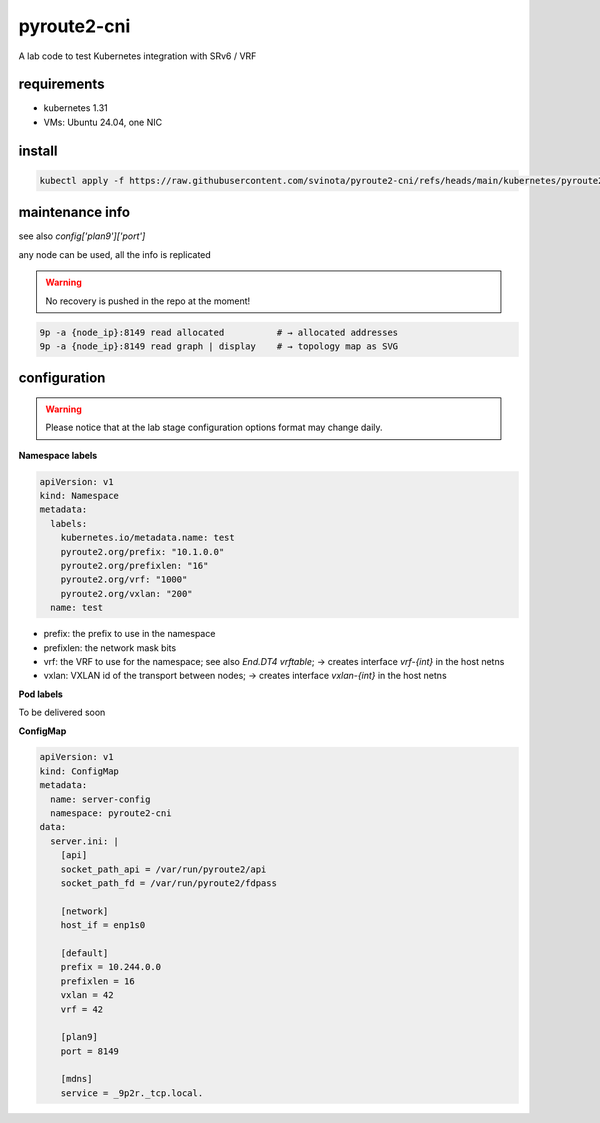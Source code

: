 pyroute2-cni
------------

A lab code to test Kubernetes integration with SRv6 / VRF

requirements
============

* kubernetes 1.31
* VMs: Ubuntu 24.04, one NIC

install
=======

.. code::

    kubectl apply -f https://raw.githubusercontent.com/svinota/pyroute2-cni/refs/heads/main/kubernetes/pyroute2-cni.yaml

maintenance info
================

see also `config['plan9']['port']`

any node can be used, all the info is replicated

.. warning::
   No recovery is pushed in the repo at the moment!

.. code::

   9p -a {node_ip}:8149 read allocated          # → allocated addresses
   9p -a {node_ip}:8149 read graph | display    # → topology map as SVG

configuration
=============

.. warning::
   Please notice that at the lab stage configuration options format
   may change daily.

**Namespace labels**

.. code::

    apiVersion: v1
    kind: Namespace
    metadata:
      labels:
        kubernetes.io/metadata.name: test
        pyroute2.org/prefix: "10.1.0.0"
        pyroute2.org/prefixlen: "16"
        pyroute2.org/vrf: "1000"
        pyroute2.org/vxlan: "200"
      name: test

* prefix: the prefix to use in the namespace
* prefixlen: the network mask bits
* vrf: the VRF to use for the namespace; see also `End.DT4 vrftable`;
  → creates interface `vrf-{int}` in the host netns
* vxlan: VXLAN id of the transport between nodes;
  → creates interface `vxlan-{int}` in the host netns


**Pod labels**

To be delivered soon

**ConfigMap**

.. code::

    apiVersion: v1
    kind: ConfigMap
    metadata:
      name: server-config
      namespace: pyroute2-cni
    data:
      server.ini: |
        [api]
        socket_path_api = /var/run/pyroute2/api
        socket_path_fd = /var/run/pyroute2/fdpass

        [network]
        host_if = enp1s0

        [default]
        prefix = 10.244.0.0
        prefixlen = 16
        vxlan = 42
        vrf = 42

        [plan9]
        port = 8149

        [mdns]
        service = _9p2r._tcp.local.
